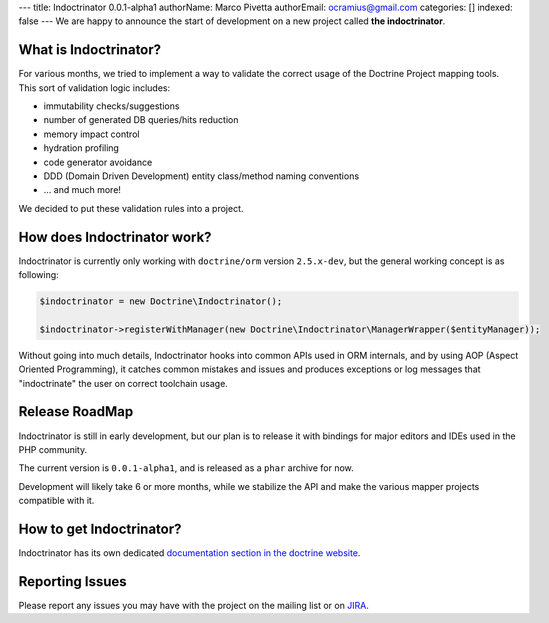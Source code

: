 ---
title: Indoctrinator 0.0.1-alpha1
authorName: Marco Pivetta
authorEmail: ocramius@gmail.com
categories: []
indexed: false
---
We are happy to announce the start of development on a new project called **the indoctrinator**.

What is Indoctrinator?
~~~~~~~~~~~~~~~~~~~~~~

For various months, we tried to implement a way to validate the correct usage of the
Doctrine Project mapping tools.
This sort of validation logic includes:

- immutability checks/suggestions
- number of generated DB queries/hits reduction
- memory impact control
- hydration profiling
- code generator avoidance
- DDD (Domain Driven Development) entity class/method naming conventions
- ... and much more!

We decided to put these validation rules into a project.

How does Indoctrinator work?
~~~~~~~~~~~~~~~~~~~~~~~~~~~~

Indoctrinator is currently only working with ``doctrine/orm`` version ``2.5.x-dev``, but
the general working concept is as following:

.. code-block:: json

  $indoctrinator = new Doctrine\Indoctrinator();

  $indoctrinator->registerWithManager(new Doctrine\Indoctrinator\ManagerWrapper($entityManager));

Without going into much details, Indoctrinator hooks into common APIs used in ORM internals,
and by using AOP (Aspect Oriented Programming), it catches common mistakes and issues and
produces exceptions or log messages that "indoctrinate" the user on correct toolchain usage.

Release RoadMap
~~~~~~~~~~~~~~~

Indoctrinator is still in early development, but our plan is to release it with bindings for
major editors and IDEs used in the PHP community.

The current version is ``0.0.1-alpha1``, and is released as a ``phar`` archive for now.

Development will likely take 6 or more months, while we stabilize the API and make the various
mapper projects compatible with it.

How to get Indoctrinator?
~~~~~~~~~~~~~~~~~~~~~~~~~

Indoctrinator has its own dedicated `documentation section in the doctrine website <http://www.doctrine-project.org/projects/indoctrinator.html>`_.

Reporting Issues
~~~~~~~~~~~~~~~~

Please report any issues you may have with the project on the mailing list or on
`JIRA <http://www.doctrine-project.org/jira/browse/>`_.
